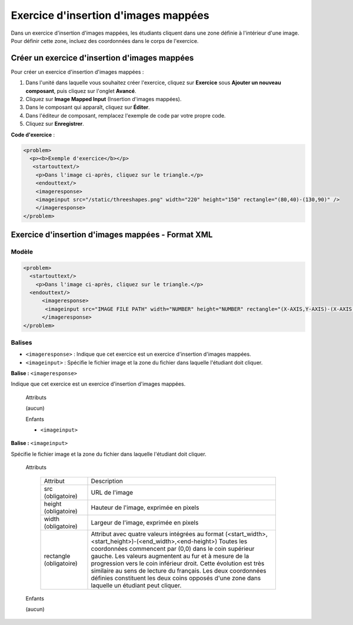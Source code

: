 .. _Images mappées:

#####################################
Exercice d'insertion d'images mappées
#####################################

Dans un exercice d'insertion d'images mappées, les étudiants cliquent dans une zone définie à l'intérieur d'une image. Pour définir cette zone, incluez des coordonnées dans le corps de l'exercice.

.. image:: /Images/ImageMappedInputExample.png
 :alt: Image d'un exercice d'insertion d'images mappées

**********************************************
Créer un exercice d'insertion d'images mappées
**********************************************

Pour créer un exercice d'insertion d'images mappées :

#. Dans l'unité dans laquelle vous souhaitez créer l'exercice, cliquez sur **Exercice** sous **Ajouter un nouveau composant**, puis cliquez sur l'onglet **Avancé**.
#. Cliquez sur **Image Mapped Input** (Insertion d'images mappées).
#. Dans le composant qui apparaît, cliquez sur **Éditer**.
#. Dans l'éditeur de composant, remplacez l'exemple de code par votre propre code.
#. Cliquez sur **Enregistrer**.

**Code d'exercice** :

.. code-block:: xml

  <problem>
    <p><b>Exemple d'exercice</b></p>
     <startouttext/>
      <p>Dans l'image ci-après, cliquez sur le triangle.</p>
      <endouttext/>
      <imageresponse>
      <imageinput src="/static/threeshapes.png" width="220" height="150" rectangle="(80,40)-(130,90)" />
      </imageresponse>
  </problem>


.. _Image Mapped Input Problem XML:

**************************************************
Exercice d'insertion d'images mappées - Format XML 
**************************************************

======
Modèle
======

.. code-block:: xml

  <problem>
    <startouttext/>
      <p>Dans l'image ci-après, cliquez sur le triangle.</p>
    <endouttext/>
        <imageresponse>
         <imageinput src="IMAGE FILE PATH" width="NUMBER" height="NUMBER" rectangle="(X-AXIS,Y-AXIS)-(X-AXIS,Y-AXIS)" />
        </imageresponse>
  </problem>

=======
Balises
=======

* ``<imageresponse>`` : Indique que cet exercice est un exercice d'insertion d'images mappées.
* ``<imageinput>`` : Spécifie le fichier image et la zone du fichier dans laquelle l'étudiant doit cliquer.

**Balise :** ``<imageresponse>``

Indique que cet exercice est un exercice d'insertion d'images mappées.

  Attributs

  (aucun)

  Enfants

  * ``<imageinput>``

**Balise :** ``<imageinput>``

Spécifie le fichier image et la zone du fichier dans laquelle l'étudiant doit cliquer.

  Attributs

   .. list-table::
      :widths: 20 80

      * - Attribut
        - Description
      * - src (obligatoire)
        - URL de l'image
      * - height (obligatoire)
        - Hauteur de l'image, exprimée en pixels
      * - width (obligatoire)
        - Largeur de l'image, exprimée en pixels
      * - rectangle (obligatoire)
        - Attribut avec quatre valeurs intégrées au format (<start_width>,<start_height>)-(<end_width>,<end-height>) Toutes les coordonnées commencent par (0,0) dans le coin supérieur gauche. Les valeurs augmentent au fur et à mesure de la progression vers le coin inférieur droit. Cette évolution est très similaire au sens de lecture du français. Les deux coordonnées définies constituent les deux coins opposés d'une zone dans laquelle un étudiant peut cliquer.

  Enfants
  
  (aucun)
